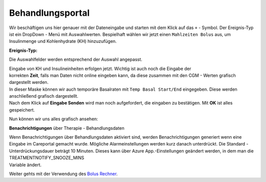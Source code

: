 Behandlungsportal
=================

Wir beschäftigen uns hier genauer mit der Dateneingabe und starten mit
dem Klick auf das ``+`` - Symbol. Der Ereignis-Typ ist ein DropDown -
Menü mit Auswahlwerten. Bespielhaft wählen wir jetzt einen
``Mahlzeiten Bolus`` aus, um Insulinmenge und Kohlenhydrate (KH)
hinzuzufügen.

**Ereignis-Typ:**

|nightscout_careportal|

Die Auswahlfelder werden entsprechend der Auswahl angepasst.

| Eingabe von KH und Insulineinheiten erfolgen jetzt. Wichtig ist auch
  noch die Eingabe der
| korrekten **Zeit**, falls man Daten nicht online eingeben kann, da
  diese zusammen mit den CGM - Werten grafisch dargestellt werden.

| In dieser Maske können wir auch temporäre Basalraten mit
  ``Temp Basal Start/End`` eingegeben. Diese werden anschließend
  grafisch dargestellt.
| Nach dem Klick auf **Eingabe Senden** wird man noch aufgefordert, die
  eingaben zu bestätigen. Mit **OK** ist alles gespeichert.

Nun können wir uns alles grafisch ansehen:

|nightscout_cp_entries|

**Benachrichtigungen** über Therapie - Behandlungsdaten

| Wenn Benachrichtigungen über Behandlungsdaten aktiviert sind, werden
  Benachrichtigungen generiert wenn eine Eingabe im Careportal gemacht
  wurde. Mögliche Alarmeinstellungen werden kurz danach unterdrückt. Die
  Standard - Unterdrückungsdauer beträgt 10 Minuten. Dieses kann über
  Azure App.-Einstellungen geändert werden, in dem man die
  TREATMENTNOTIFY\_SNOOZE\_MINS
| Variable ändert.

Weiter gehts mit der Verwendung des `Bolus
Rechner <../nightscout/boluscalculator.md>`__.

.. |nightscout_careportal| image:: ../images/nightscout/nightscout_careportal.jpg
.. |nightscout_cp_entries| image:: ../images/nightscout/nightscout_cp_entries.jpg

